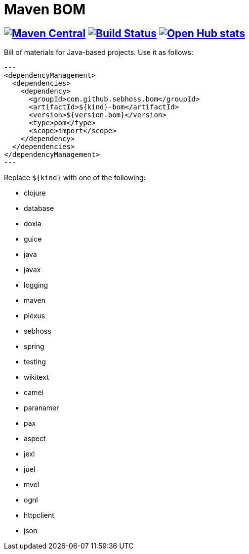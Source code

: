 = Maven BOM

== image:https://img.shields.io/maven-central/v/com.github.sebhoss/maven-boms.svg?style=flat-square["Maven Central", link="https://maven-badges.herokuapp.com/maven-central/com.github.sebhoss/maven-boms"] image:https://secure.travis-ci.org/sebhoss/maven-boms.png["Build Status", link="http://travis-ci.org/sebhoss/maven-boms"] image:https://www.openhub.net/p/maven-bom/widgets/project_thin_badge.gif["Open Hub stats", link="https://www.openhub.net/p/maven-bom/"]

Bill of materials for Java-based projects. Use it as follows:

[source,xml]
---
<dependencyManagement>
  <dependencies>
    <dependency>
      <groupId>com.github.sebhoss.bom</groupId>
      <artifactId>${kind}-bom</artifactId>
      <version>${version.bom}</version>
      <type>pom</type>
      <scope>import</scope>
    </dependency>
  </dependencies>
</dependencyManagement>
---

Replace `${kind}` with one of the following:

* clojure
* database
* doxia
* guice
* java
* javax
* logging
* maven
* plexus
* sebhoss
* spring
* testing
* wikitext
* camel
* paranamer
* pax
* aspect
* jexl
* juel
* mvel
* ognl
* httpclient
* json
